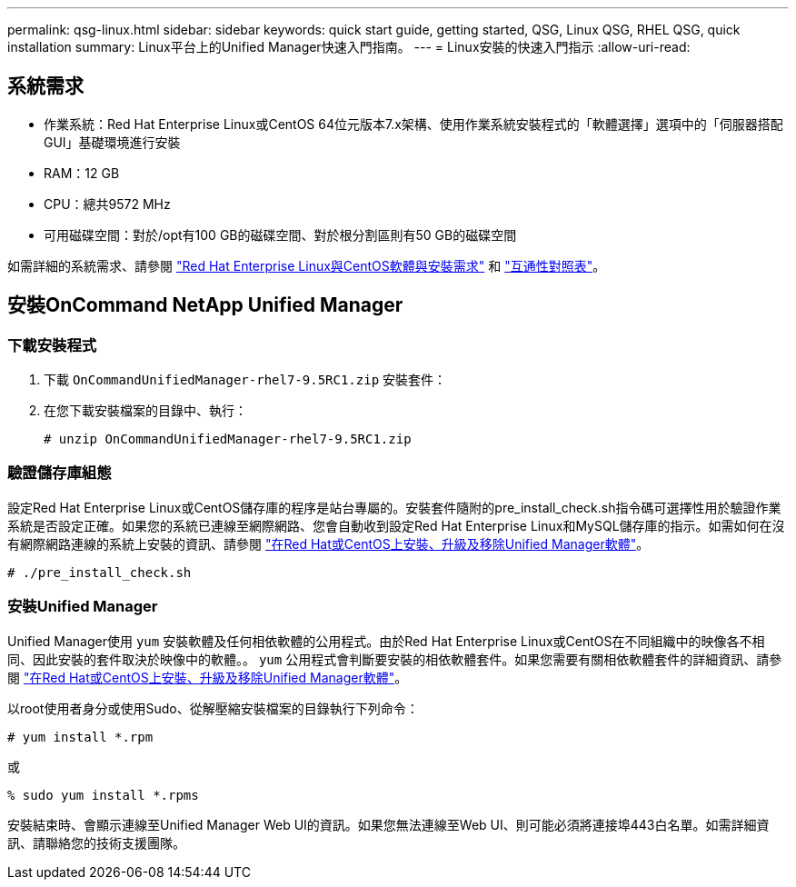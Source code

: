 ---
permalink: qsg-linux.html 
sidebar: sidebar 
keywords: quick start guide, getting started, QSG, Linux QSG, RHEL QSG, quick installation 
summary: Linux平台上的Unified Manager快速入門指南。 
---
= Linux安裝的快速入門指示
:allow-uri-read: 




== 系統需求

* 作業系統：Red Hat Enterprise Linux或CentOS 64位元版本7.x架構、使用作業系統安裝程式的「軟體選擇」選項中的「伺服器搭配GUI」基礎環境進行安裝
* RAM：12 GB
* CPU：總共9572 MHz
* 可用磁碟空間：對於/opt有100 GB的磁碟空間、對於根分割區則有50 GB的磁碟空間


如需詳細的系統需求、請參閱 link:install/reference-red-hat-and-centos-software-and-installation-requirements.html["Red Hat Enterprise Linux與CentOS軟體與安裝需求"] 和 link:http://mysupport.netapp.com/matrix["互通性對照表"]。



== 安裝OnCommand NetApp Unified Manager



=== 下載安裝程式

. 下載 `OnCommandUnifiedManager-rhel7-9.5RC1.zip` 安裝套件：
. 在您下載安裝檔案的目錄中、執行：
+
`# unzip OnCommandUnifiedManager-rhel7-9.5RC1.zip`





=== 驗證儲存庫組態

設定Red Hat Enterprise Linux或CentOS儲存庫的程序是站台專屬的。安裝套件隨附的pre_install_check.sh指令碼可選擇性用於驗證作業系統是否設定正確。如果您的系統已連線至網際網路、您會自動收到設定Red Hat Enterprise Linux和MySQL儲存庫的指示。如需如何在沒有網際網路連線的系統上安裝的資訊、請參閱 link:install/concept-install-upgrade-and-remove-unified-manager-software.html["在Red Hat或CentOS上安裝、升級及移除Unified Manager軟體"]。

`# ./pre_install_check.sh`



=== 安裝Unified Manager

Unified Manager使用 `yum` 安裝軟體及任何相依軟體的公用程式。由於Red Hat Enterprise Linux或CentOS在不同組織中的映像各不相同、因此安裝的套件取決於映像中的軟體。。 `yum` 公用程式會判斷要安裝的相依軟體套件。如果您需要有關相依軟體套件的詳細資訊、請參閱 link:install/concept-install-upgrade-and-remove-unified-manager-software.html["在Red Hat或CentOS上安裝、升級及移除Unified Manager軟體"]。

以root使用者身分或使用Sudo、從解壓縮安裝檔案的目錄執行下列命令：

`# yum install *.rpm`

或

`% sudo yum install *.rpms`

安裝結束時、會顯示連線至Unified Manager Web UI的資訊。如果您無法連線至Web UI、則可能必須將連接埠443白名單。如需詳細資訊、請聯絡您的技術支援團隊。
